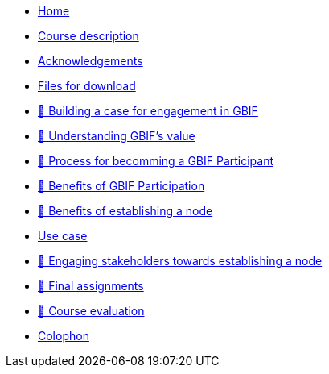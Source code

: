 // Note the "home" section navigation is not currently visible, as the pages use the "home" layout which omits it.
* xref:index.adoc[Home]
* xref:description.adoc[Course description]
* xref:acknowledgements.adoc[Acknowledgements]
* xref:downloads.adoc[Files for download]
* xref:case-for-participation.adoc[📘 Building a case for engagement in GBIF]
* xref:understanding-gbif-value.adoc[ 📖 Understanding GBIF's value]
* xref:participant-process.adoc[ 📖 Process for becomming a GBIF Participant]
* xref:benefits-of-participation.adoc[ 📖 Benefits of GBIF Participation]
* xref:benefits-of-node.adoc[ 📖 Benefits of establishing a node]
* xref:use-cases.adoc[Use case]
* xref:engaging-stakeholders.adoc[📘 Engaging stakeholders towards establishing a node]
* xref:assignments.adoc[🔖 Final assignments]
* xref:course-evaluation.adoc[🔖 Course evaluation]
* xref:colophon.adoc[Colophon]
